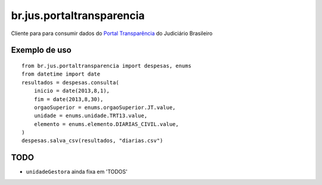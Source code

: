 br.jus.portaltransparencia
************************************************************************

Cliente para para consumir dados do `Portal Transparência`_ do
Judiciário Brasileiro

Exemplo de uso
--------------
::

    from br.jus.portaltransparencia import despesas, enums
    from datetime import date
    resultados = despesas.consulta(
        inicio = date(2013,8,1),
        fim = date(2013,8,30),
        orgaoSuperior = enums.orgaoSuperior.JT.value,
        unidade = enums.unidade.TRT13.value,
        elemento = enums.elemento.DIARIAS_CIVIL.value,
    )
    despesas.salva_csv(resultados, "diarias.csv")

TODO
----
* ``unidadeGestora`` ainda fixa em 'TODOS'

.. _`Portal Transparência`: http://www.portaltransparencia.jus.br/despesas/

